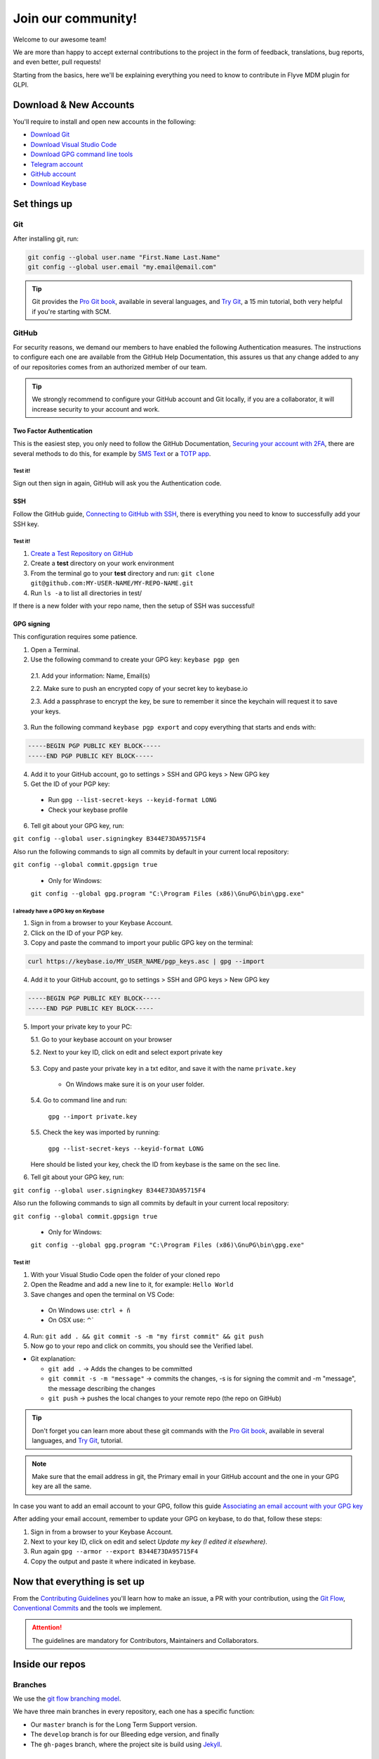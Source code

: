 Join our community!
===================

Welcome to our awesome team!

We are more than happy to accept external contributions to the project in the form of feedback, translations, bug reports, and even better, pull requests!

Starting from the basics, here we'll be explaining everything you need to know to contribute in Flyve MDM plugin for GLPI.

Download & New Accounts
-----------------------

You'll require to install and open new accounts in the following:

* `Download Git <https://git-scm.com/downloads>`_
* `Download Visual Studio Code <https://code.visualstudio.com/#alt-downloads>`_
* `Download GPG command line tools <https://www.gnupg.org/download/>`_
* `Telegram account <https://telegram.org/>`_
* `GitHub account <https://github.com/>`_
* `Download Keybase <https://keybase.io/>`_

Set things up
-------------

Git
~~~

After installing git, run:

.. code::

    git config --global user.name "First.Name Last.Name"
    git config --global user.email "my.email@email.com"

.. tip::
   Git provides the `Pro Git book <https://git-scm.com/book/en/v2>`_, available in several languages, and `Try Git <https://try.github.io/levels/1/challenges/1>`_, a 15 min tutorial, both very helpful if you're starting with SCM.

GitHub
~~~~~~

For security reasons, we demand our members to have enabled the following Authentication measures. The instructions to configure each one are available from the GitHub Help Documentation, this assures us that any change added to any of our repositories comes from an authorized member of our team.

.. tip::
   We strongly recommend to configure your GitHub account and Git locally, if you are a collaborator, it will increase security to your account and work.

Two Factor Authentication
#########################

This is the easiest step, you only need to follow the GitHub Documentation, `Securing your account with 2FA <https://help.github.com/articles/securing-your-account-with-two-factor-authentication-2fa/>`_, there are several methods to do this, for example by `SMS Text <https://help.github.com/articles/configuring-two-factor-authentication-via-text-message/>`_ or a `TOTP app <https://help.github.com/articles/configuring-two-factor-authentication-via-a-totp-mobile-app/>`_.

Test it!
$$$$$$$$

Sign out then sign in again, GitHub will ask you the Authentication code.

SSH
###

Follow the GitHub guide, `Connecting to GitHub with SSH <https://help.github.com/articles/connecting-to-github-with-ssh/>`_, there is everything you need to know to successfully add your SSH key.

Test it!
$$$$$$$$

1. `Create a Test Repository on GitHub <https://help.github.com/articles/create-a-repo/>`_

2. Create a **test** directory on your work environment

3. From the terminal go to your **test** directory and run: ``git clone git@github.com:MY-USER-NAME/MY-REPO-NAME.git``

4. Run ``ls -a`` to list all directories in test/

If there is a new folder with your repo name, then the setup of SSH was successful!

GPG signing
###########

This configuration requires some patience.

1. Open a Terminal.
2. Use the following command to create your GPG key: ``keybase pgp gen``

  2.1. Add your information: Name, Email(s)

  2.2. Make sure to push an encrypted copy of your secret key to keybase.io
   
  2.3. Add a passphrase to encrypt the key, be sure to remember it since the keychain will request it to save your keys.

3. Run the following command ``keybase pgp export`` and copy everything that starts and ends with:

.. code::

    -----BEGIN PGP PUBLIC KEY BLOCK-----
    -----END PGP PUBLIC KEY BLOCK-----

4. Add it to your GitHub account, go to settings > SSH and GPG keys > New GPG key

5. Get the ID of your PGP key:

  * Run ``gpg --list-secret-keys --keyid-format LONG``
  * Check your keybase profile

   .. image:: images/check-key-id-terminal.png
      :alt: Key ID on terminal

6. Tell git about your GPG key, run:

``git config --global user.signingkey B344E73DA95715F4``

Also run the following commands to sign all commits by default in your current local repository:

``git config --global commit.gpgsign true``

  * Only for Windows:

  ``git config --global gpg.program "C:\Program Files (x86)\GnuPG\bin\gpg.exe"`` 

I already have a GPG key on Keybase
$$$$$$$$$$$$$$$$$$$$$$$$$$$$$$$$$$$

1. Sign in from a browser to your Keybase Account.
2. Click on the ID of your PGP key.
3. Copy and paste the command to import your public GPG key on the terminal:

.. code::

   curl https://keybase.io/MY_USER_NAME/pgp_keys.asc | gpg --import

4. Add it to your GitHub account, go to settings > SSH and GPG keys > New GPG key

.. code::

    -----BEGIN PGP PUBLIC KEY BLOCK-----
    -----END PGP PUBLIC KEY BLOCK-----

5. Import your private key to your PC:

   5.1. Go to your keybase account on your browser

   5.2. Next to your key ID, click on edit and select export private key

      .. image:: images/export-private-key.png
         :alt: Export private key from keybase

   5.3. Copy and paste your private key in a txt editor, and save it with the name ``private.key``

       * On Windows make sure it is on your user folder.

   5.4. Go to command line and run:

      ``gpg --import private.key``

   5.5. Check the key was imported by running:

      ``gpg --list-secret-keys --keyid-format LONG``

   Here should be listed your key, check the ID from keybase is the same on the sec line.

   .. image:: images/check-key-id-terminal.png
      :alt: Key ID on terminal

   .. image:: images/check-key-id.png
      :alt: Key ID on keybase

6. Tell git about your GPG key, run:

``git config --global user.signingkey B344E73DA95715F4``

Also run the following commands to sign all commits by default in your current local repository:

``git config --global commit.gpgsign true``

  * Only for Windows:

  ``git config --global gpg.program "C:\Program Files (x86)\GnuPG\bin\gpg.exe"`` 

Test it!
$$$$$$$$

1. With your Visual Studio Code open the folder of your cloned repo
2. Open the Readme and add a new line to it, for example: ``Hello World``
3. Save changes and open the terminal on VS Code:

  * On Windows use: ``ctrl + ñ``

  * On OSX use: ⌃`

4. Run: ``git add . && git commit -s -m "my first commit" && git push``
5. Now go to your repo and click on commits, you should see the Verified label.

.. image:: images/verified.png
  :alt: Verified commit

* Git explanation:

  * ``git add .`` -> Adds the changes to be committed

  * ``git commit -s -m "message"`` -> commits the changes, -s is for signing the commit and -m "message", the message describing the changes

  * ``git push`` -> pushes the local changes to your remote repo (the repo on GitHub)

.. tip::
   Don't forget you can learn more about these git commands with the `Pro Git book <https://git-scm.com/book/en/v2>`_, available in several languages, and `Try Git <https://try.github.io/levels/1/challenges/1>`_, tutorial.

.. note::
   Make sure that the email address in git, the Primary email in your GitHub account and the one in your GPG key are all the same.

In case you want to add an email account to your GPG, follow this guide `Associating an email account with your GPG key <https://help.github.com/articles/associating-an-email-with-your-gpg-key/>`_

After adding your email account, remember to update your GPG on keybase, to do that, follow these steps:

1. Sign in from a browser to your Keybase Account.
2. Next to your key ID, click on edit and select *Update my key (I edited it elsewhere)*.
3. Run again ``gpg --armor --export B344E73DA95715F4``
4. Copy the output and paste it where indicated in keybase.

Now that everything is set up
-----------------------------

From the `Contributing Guidelines <https://github.com/flyve-mdm/glpi-plugin/blob/develop/CONTRIBUTING.md>`_ you'll learn how to make an issue, a PR with your contribution, using the `Git Flow <http://git-flow.readthedocs.io/en/latest/>`_, `Conventional Commits <http://conventionalcommits.org/>`_ and the tools we implement.

.. attention::
   The guidelines are mandatory for Contributors, Maintainers and Collaborators.

Inside our repos
----------------

Branches
~~~~~~~~

We use the `git flow branching model <http://nvie.com/posts/a-successful-git-branching-model/>`_.

We have three main branches in every repository, each one has a specific function:

* Our ``master`` branch is for the Long Term Support version.
* The ``develop`` branch is for our Bleeding edge version, and finally
* The ``gh-pages`` branch, where the project site is build using `Jekyll <https://jekyllrb.com/>`_.

Continuous Integration
~~~~~~~~~~~~~~~~~~~~~~

To speed things up and as part of our quality control, we count with automatic processes to run tests for the Pull Requests in our projects and to generate/update the information in the Development section on our gh-pages branches.

Merges in ``Develop branch``
############################

Every time a merge is made in develop the following documentation is generated or updated.

* Code Documentation: the description of every class and function of the source code.
* Coverage: the coverage of the code according to the tests.
* Test Report: the report thrown after all the tests are run.

Merges in ``Master branch``
###########################

But when the merge is in master:

* Changelog: the list of commits that either add a fix or a feture, since the last stable version released.
* Releases: create a GitHub release.


.. important ::
   * We follow the `Standard version <https://github.com/conventional-changelog/standard-version>`_ for changelogs and the `Semantic versioning <https://semver.org/>`_ for the releases.
   * According to the projects they might have other deployment tasks besides the ones previously described, you should read the README.md in every ``ci`` directory to know their specific workflow.
